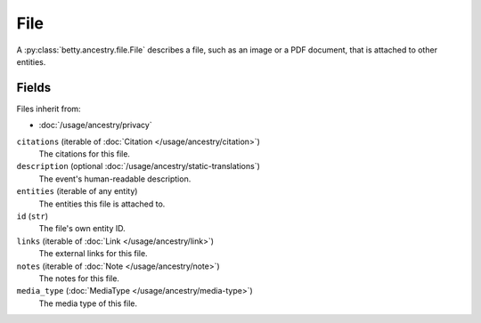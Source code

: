 File
====

A :py:class:`betty.ancestry.file.File` describes a file, such as an image or a PDF document, that is attached to other
entities.

Fields
------
Files inherit from:

- :doc:`/usage/ancestry/privacy`

``citations`` (iterable of :doc:`Citation </usage/ancestry/citation>`)
    The citations for this file.
``description`` (optional :doc:`/usage/ancestry/static-translations`)
    The event's human-readable description.
``entities`` (iterable of any entity)
    The entities this file is attached to.
``id`` (``str``)
    The file's own entity ID.
``links`` (iterable of :doc:`Link </usage/ancestry/link>`)
    The external links for this file.
``notes`` (iterable of :doc:`Note </usage/ancestry/note>`)
    The notes for this file.
``media_type`` (:doc:`MediaType </usage/ancestry/media-type>`)
    The media type of this file.
